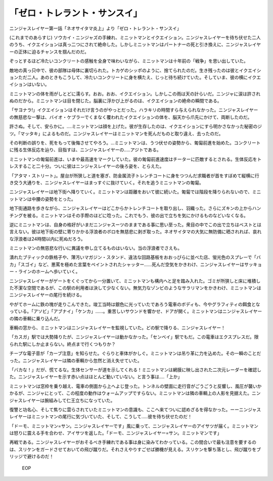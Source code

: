=============================================
「ゼロ・トレラント・サンスイ」
=============================================

ニンジャスレイヤー第一話「ネオサイタマ炎上」より「ゼロ・トレラント・サンスイ」

(これまでのあらすじ) ソウカイ・ニンジャズの手練れ、ミニットマンとイクエイション。ニンジャスレイヤーを待ち伏せた二人のうち、イクエイションは真っ二つにされて絶命した。しかしミニットマンはパートナーの死と引き換えに、ニンジャスレイヤーの正体に迫るチャンスを掴んだのだ。

ぞっとするほど冷たいコンクリートの感触を全身で味わいながら、ミニットマンは十年前の「戦争」を思い出していた。

敵地の真っ只中で、彼の部隊は母体に裏切られた。トカゲのシッポのように、捨てられたのだ。生き残ったのは彼とイクエイションただ二人。あのときもこうして、冷たいコンクリートに身を横たえ、じっと待ち続けていた。そしていま、彼の横にイクエイションはいない。

ミニットマンの体を雨がしとどに濡らす。おお。おお、イクエイション。しかしこの雨は天の計らいだ。ニンジャに涙は許されぬのだから。ミニットマンは目を閉じた。脳裏に浮かび上がるのは、イクエイションの絶命の瞬間である。

「サヨナラ!」イクエイションはそれだけ言うのがやっとだった。ハラキリの時間すら与えられなかった。ニンジャスレイヤーの無慈悲な一撃は、バイオ・ケブラーでくまなく覆われたイクエイションの体を、脳天から爪先にかけて、両断したのだ。

許さぬ。そして、安らかに。....ミニットマンは顔を上げた。彼が生存したのは、イクエイションにすら明かさなかった秘密のジツ。「マッタキ」によるものだ。ニンジャスレイヤーはミニットマンを死んだものと取り違え、去ったのだ。

その判断の誤りを、死をもって後悔させてやろう。...ミニットマンは、うつ伏せの姿勢から、匍匐前進を始めた。コンクリートに残る生体反応を辿り、目指すは、ニンジャスレイヤーの.....アジトである。

ミニットマンの匍匐前進は、いまや最高速をマークしていた。彼の匍匐前進速度はチーターに匹敵するとされる。生体反応をトレスすること二十分。ついに彼はニンジャスレイヤーの後ろ姿を、とらえた。

「アタマ・ストリート」。屋台が所狭しと道を塞ぎ、防金属流子トレンチコートに身をつつんだ求職者が首をすぼめて縦横に行き交う大通りを、ニンジャスレイヤーはまっすぐに抜けていく。それを追うミニットマンの匍匐。

ニンジャスレイヤーは地下街へ降りていく。ミニットマンは距離をおいて彼に続いた。匍匐では階段を降りられないので、ミニットマンは中腰の姿勢をとった。

地下街通路を歩きながら、ニンジャスレイヤーはどこからかトレンチコートを取り出し、羽織った。さらにズキンの上からハンチングを被る。ミニットマンはその手際のほどに唸った。これでもう、彼の出で立ちを気にかけるものなどいなくなる。

逆にミニットマンは、自身の格好がいまだニンジャスーツのままである事に思い至った。衆目の中でこの出で立ちはベストとは言えない。彼は地下街の壁に寄りかかる浮浪者のボロを無慈悲に剥ぎ取った。ネオサイタマの大気に無防備に晒されれば、哀れな浮浪者は24時間以内に死ぬだろう。

ミニットマンの無慈悲な行いに異議を申し立てるものはいない。当の浮浪者でさえも。

潰れたブティックの鉄格子や、薄汚いマガジン・スタンド、違法な回路基板をおおっぴらに並べた店、蛍光色のスプレーで「バカ」「スゴイ」など、悪罵を極めた言葉をペイントされたシャッター......死んだ空気をかきわけ、ニンジャスレイヤーはサッキョー・ラインのホームへ歩いていく。

ニンジャスレイヤーがゲートをくぐってから一分置いて、ミニットマンも構内へと足を踏み入れた。ゴミが所狭しと床に堆積した不潔な空間であるが、この駅の利用者は決して少なくない。無気力なゾンビのようなサラリマンをかきわけ、ミニットマンはニンジャスレイヤーの尾行を続ける。

やがてホームに鉄の塊が走りこんできた。竣工当時は銀色に光っていたであろう電車のボディも、今やグラフィティの餌食となっている。「アソビ」「アブナイ」「ケンカ」......。重苦しいサウンドを響かせ、ドアが開く。ミニットマンはニンジャスレイヤーの隣の車輌に乗り込んだ。

車輌の窓から、ミニットマンはニンジャスレイヤーを監視していた。どの駅で降りる、ニンジャスレイヤー！

「カスガ」駅では大勢降りたが、ニンジャスレイヤーは動かなかった。「センベイ」駅でもだ。この電車はエクスプレスだ。限られた駅にしか止まらない。終点まで行くつもりか？

チープな電子音が「カーブ注意」を知らせた。ぐらりと車体がかしぐ。ミニットマンは吊り革に力を込めた。その一瞬のことだった。ニンジャスレイヤーは隣の車輌から忽然と消え失せていた。

「バカな！」だが、慌てるな。生体センサーが道を示してくれる！ミニットマンは網膜に映し出された二次元レーダーを確認した。ニンジャスレイヤーを示す赤い点はほとんど動いていない。と言う事は....「上か」

ミニットマンは窓枠を乗り越え、電車の側面から上へよじ登った。トンネルの壁面に走行音がごうごうと反響し、風圧が襲いかかるが、ニンジャにとって、この程度の動作はウォームアップですらない。ミニットマンは隣の車輌上の人影を見据えた。ニンジャスレイヤーは腕組みして仁王立ちになっていた。

復讐と功名心、そして焦りに雲らされていたミニットマンの意識も、ここへ来てついに認めざるを得なかった。ーーニンジャスレイヤーはミニットマンの尾行に気づいていた、そして、こうして.....彼を待ち伏せたのだ！

「ドーモ、ミニットマン=サン。ニンジャスレイヤーです」風に乗って、ニンジャスレイヤーのアイサツが届く。ミニットマンは怒りに震える手を合わせ、アイサツを返した。「ドーモ、ニンジャスレイヤー=サン。ミニットマンです」

再戦である。ニンジャスレイヤーがおそるべき手練れである事は身に染みてわかっている。この間合いで最も注意を要するのは、スリケンをガードさせておいての飛び蹴りだ。それさえやりすごせば勝機が見える。スリケンを撃ち落とし、飛び蹴りをブリッジで避けるのだ！

 EOP
